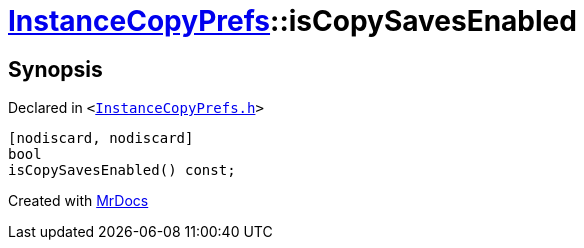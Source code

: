 [#InstanceCopyPrefs-isCopySavesEnabled]
= xref:InstanceCopyPrefs.adoc[InstanceCopyPrefs]::isCopySavesEnabled
:relfileprefix: ../
:mrdocs:


== Synopsis

Declared in `&lt;https://github.com/PrismLauncher/PrismLauncher/blob/develop/launcher/InstanceCopyPrefs.h#L15[InstanceCopyPrefs&period;h]&gt;`

[source,cpp,subs="verbatim,replacements,macros,-callouts"]
----
[nodiscard, nodiscard]
bool
isCopySavesEnabled() const;
----



[.small]#Created with https://www.mrdocs.com[MrDocs]#
